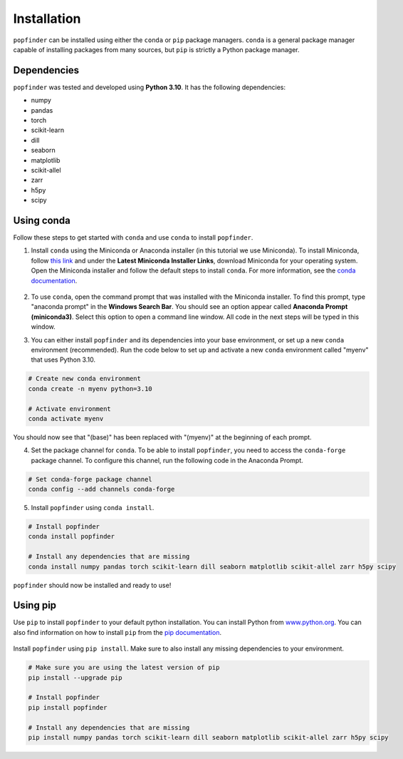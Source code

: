 Installation
============
``popfinder`` can be installed using either the ``conda`` or ``pip`` package managers. ``conda`` is a general package manager capable of installing packages from many sources, but ``pip`` is strictly a Python package manager. 


Dependencies
------------

``popfinder`` was tested and developed using **Python 3.10**. It has the following dependencies:

* numpy
* pandas
* torch
* scikit-learn
* dill
* seaborn
* matplotlib
* scikit-allel
* zarr
* h5py
* scipy

Using conda
-----------

Follow these steps to get started with ``conda`` and use ``conda`` to install ``popfinder``. 

1. Install ``conda`` using the Miniconda or Anaconda installer (in this tutorial we use Miniconda). To install Miniconda, follow `this link`_ and under the **Latest Miniconda Installer Links**, download Miniconda for your operating system. Open the Miniconda installer and follow the default steps to install ``conda``. For more information, see the `conda documentation`_.

	.. _this link: https://docs.conda.io/en/latest/miniconda.html
	.. _conda documentation: https://conda.io/projects/conda/en/latest/user-guide/install/index.html

2. To use ``conda``, open the command prompt that was installed with the Miniconda installer. To find this prompt, type "anaconda prompt" in the **Windows Search Bar**. You should see an option appear called **Anaconda Prompt (miniconda3)**. Select this option to open a command line window. All code in the next steps will be typed in this window. 

3. You can either install ``popfinder`` and its dependencies into your base environment, or set up a new ``conda`` environment (recommended). Run the code below to set up and activate a new ``conda`` environment called "myenv" that uses Python 3.10.

.. code-block:: console

	# Create new conda environment
	conda create -n myenv python=3.10

	# Activate environment
	conda activate myenv

You should now see that "(base)" has been replaced with "(myenv)" at the beginning of each prompt.

4. Set the package channel for ``conda``. To be able to install ``popfinder``, you need to access the ``conda-forge`` package channel. To configure this channel, run the following code in the Anaconda Prompt.

.. code-block:: console

	# Set conda-forge package channel
	conda config --add channels conda-forge

5. Install ``popfinder`` using ``conda install``.

.. code-block:: console

	# Install popfinder
	conda install popfinder

	# Install any dependencies that are missing
	conda install numpy pandas torch scikit-learn dill seaborn matplotlib scikit-allel zarr h5py scipy

``popfinder`` should now be installed and ready to use!

Using pip
---------

Use ``pip`` to install ``popfinder`` to your default python installation. You can install Python from `www.python.org`_. You can also find information on how to install ``pip`` from the `pip documentation`_.

	.. _www.python.org: https://www.python.org/downloads/
	.. _pip documentation: https://pip.pypa.io/en/stable/installation/

Install ``popfinder`` using ``pip install``. Make sure to also install any missing dependencies to your environment.

.. code-block:: console

	# Make sure you are using the latest version of pip
	pip install --upgrade pip

	# Install popfinder
	pip install popfinder

	# Install any dependencies that are missing
	pip install numpy pandas torch scikit-learn dill seaborn matplotlib scikit-allel zarr h5py scipy

